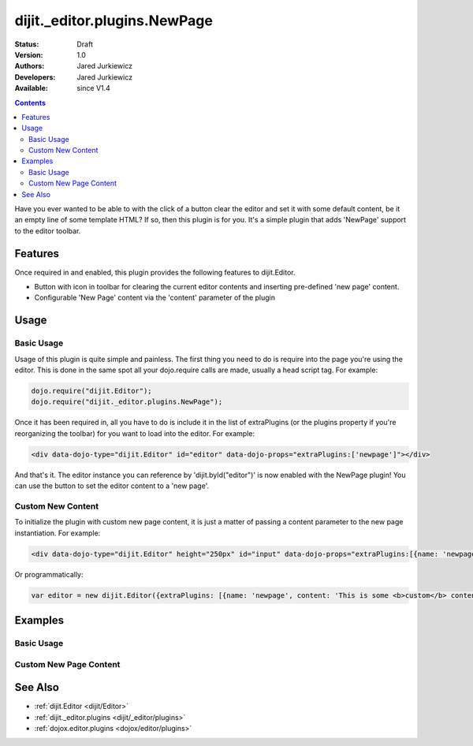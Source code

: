 .. _dijit/_editor/plugins/NewPage:

dijit._editor.plugins.NewPage
=============================

:Status: Draft
:Version: 1.0
:Authors: Jared Jurkiewicz
:Developers: Jared Jurkiewicz
:Available: since V1.4

.. contents::
    :depth: 2

Have you ever wanted to be able to with the click of a button clear the editor and set it with some default content, be it an empty line of some template HTML?  If so, then this plugin is for you.  It's a simple plugin that adds 'NewPage' support to the editor toolbar.

========
Features
========

Once required in and enabled, this plugin provides the following features to dijit.Editor.

* Button with icon in toolbar for clearing the current editor contents and inserting pre-defined 'new page' content.
* Configurable 'New Page' content via the 'content' parameter of the plugin

=====
Usage
=====

Basic Usage
-----------
Usage of this plugin is quite simple and painless.  The first thing you need to do is require into the page you're using the editor.  This is done in the same spot all your dojo.require calls are made, usually a head script tag.  For example:

.. code-block :: javascript
 
    dojo.require("dijit.Editor");
    dojo.require("dijit._editor.plugins.NewPage");


Once it has been required in, all you have to do is include it in the list of extraPlugins (or the plugins property if you're reorganizing the toolbar) for you want to load into the editor.  For example:

.. code-block :: html

  <div data-dojo-type="dijit.Editor" id="editor" data-dojo-props="extraPlugins:['newpage']"></div>



And that's it. The editor instance you can reference by 'dijit.byId("editor")' is now enabled with the NewPage plugin!  You can use the button to set the editor content to a 'new page'.

Custom New Content
------------------

To initialize the plugin with custom new page content, it is just a matter of passing a content parameter to the new page instantiation.  For example:

.. code-block :: html

  <div data-dojo-type="dijit.Editor" height="250px" id="input" data-dojo-props="extraPlugins:[{name: 'newpage', content: 'This is some &lt;b&gt;custom&lt;/b&gt; content!'}]">

Or programmatically:

.. code-block :: javascript

   var editor = new dijit.Editor({extraPlugins: [{name: 'newpage', content: 'This is some <b>custom</b> content!'}]}

========
Examples
========

Basic Usage
-----------

.. code-example::
  :djConfig: parseOnLoad: true
  :version: 1.4

  .. javascript::

    <script>
      dojo.require("dijit.form.Button");
      dojo.require("dijit.Editor");
      dojo.require("dijit._editor.plugins.NewPage");
    </script>

    
  .. html::

    <b>Enter some text then press the New Page button.  The editor content will then clear.</b>
    <br>
    <div data-dojo-type="dijit.Editor" height="250px" id="input" data-dojo-props="extraPlugins:['newpage']">
    <div>
    <br>
    blah blah & blah!
    <br>
    </div>
    <br>
    <table>
    <tbody>
    <tr>
    <td style="border-style:solid; border-width: 2px; border-color: gray;">One cell</td>
    <td style="border-style:solid; border-width: 2px; border-color: gray;">
    Two cell
    </td>
    </tr>
    </tbody>
    </table>
    <ul>
    <li>item one</li>
    <li>
    item two
    </li>
    </ul>
    </div>

Custom New Page Content
-----------------------

.. code-example::
  :djConfig: parseOnLoad: true
  :version: 1.4

  .. javascript::

    <script>
      dojo.require("dijit.form.Button");
      dojo.require("dijit.Editor");
      dojo.require("dijit._editor.plugins.NewPage");
    </script>

    
  .. html::

    <b>Enter some text then press the New Page button.  The editor content will then be replaced with the custom new page content.</b>
    <br>
    <div data-dojo-type="dijit.Editor" height="250px" id="input" data-dojo-props="extraPlugins:[{name: 'newpage', content: 'This is some &lt;b&gt;custom&lt;/b&gt; content!'}]">
    <div>
    <br>
    blah blah & blah!
    <br>
    </div>
    <br>
    <table>
    <tbody>
    <tr>
    <td style="border-style:solid; border-width: 2px; border-color: gray;">One cell</td>
    <td style="border-style:solid; border-width: 2px; border-color: gray;">
    Two cell
    </td>
    </tr>
    </tbody>
    </table>
    <ul>
    <li>item one</li>
    <li>
    item two
    </li>
    </ul>
    </div>


========
See Also
========

* :ref:`dijit.Editor <dijit/Editor>`
* :ref:`dijit._editor.plugins <dijit/_editor/plugins>`
* :ref:`dojox.editor.plugins <dojox/editor/plugins>`
